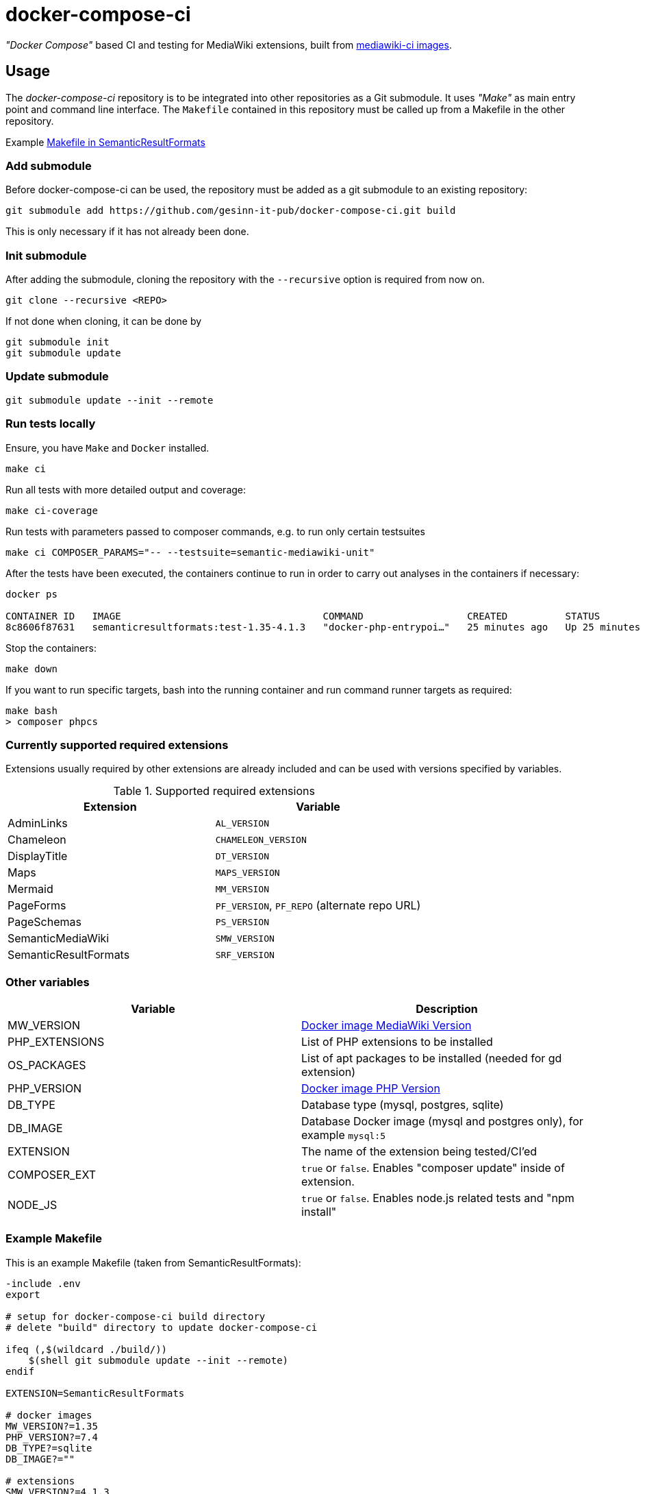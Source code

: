 = docker-compose-ci

_"Docker Compose"_ based CI and testing for MediaWiki extensions, built from https://hub.docker.com/r/gesinn/mediawiki-ci/tags[mediawiki-ci images].

== Usage
The _docker-compose-ci_ repository is to be integrated into other repositories as a Git submodule. It uses _"Make"_ as main entry point and command line interface. The `Makefile` contained in this repository must be called up from a Makefile in the other repository.

Example https://github.com/SemanticMediaWiki/SemanticResultFormats/blob/master/Makefile[Makefile in SemanticResultFormats]

=== Add submodule
Before docker-compose-ci can be used, the repository must be added as a git submodule to an existing repository:
----
git submodule add https://github.com/gesinn-it-pub/docker-compose-ci.git build
----
This is only necessary if it has not already been done.

=== Init submodule
After adding the submodule, cloning the repository with the `--recursive` option is required from now on.

----
git clone --recursive <REPO>
----

If not done when cloning, it can be done by

----
git submodule init
git submodule update
----

=== Update submodule
----
git submodule update --init --remote
----

=== Run tests locally
Ensure, you have `Make` and `Docker` installed.

----
make ci
----

Run all tests with more detailed output and coverage:
----
make ci-coverage
----

Run tests with parameters passed to composer commands, e.g. to run only certain testsuites
----
make ci COMPOSER_PARAMS="-- --testsuite=semantic-mediawiki-unit"
----

After the tests have been executed, the containers continue to run in order to carry out analyses in the containers if necessary:
----
docker ps

CONTAINER ID   IMAGE                                   COMMAND                  CREATED          STATUS          PORTS     NAMES
8c8606f87631   semanticresultformats:test-1.35-4.1.3   "docker-php-entrypoi…"   25 minutes ago   Up 25 minutes   80/tcp    semanticresultformats-sqlite-wiki-1
----

Stop the containers:
----
make down
----

If you want to run specific targets, bash into the running container and run command runner targets as required:
----
make bash
> composer phpcs
----

=== Currently supported required extensions
Extensions usually required by other extensions are already included and can be used with versions specified by variables.

.Supported required extensions
|===
| Extension | Variable

| AdminLinks | `AL_VERSION`
| Chameleon | `CHAMELEON_VERSION`
| DisplayTitle | `DT_VERSION`
| Maps | `MAPS_VERSION`
| Mermaid | `MM_VERSION`
| PageForms | `PF_VERSION`, `PF_REPO` (alternate repo URL)
| PageSchemas | `PS_VERSION`
| SemanticMediaWiki | `SMW_VERSION`
| SemanticResultFormats | `SRF_VERSION`
|===

=== Other variables

|===
| Variable | Description

| MW_VERSION | https://hub.docker.com/r/gesinn/mediawiki-ci/tags[Docker image MediaWiki Version]
| PHP_EXTENSIONS | List of PHP extensions to be installed
| OS_PACKAGES | List of apt packages to be installed (needed for gd extension)
| PHP_VERSION | https://hub.docker.com/r/gesinn/mediawiki-ci/tags[Docker image PHP Version]
| DB_TYPE | Database type (mysql, postgres, sqlite)
| DB_IMAGE | Database Docker image (mysql and postgres only), for example `mysql:5`
| EXTENSION | The name of the extension being tested/CI'ed
| COMPOSER_EXT | `true` or `false`. Enables "composer update" inside of extension.
| NODE_JS | `true` or `false`. Enables node.js related tests and "npm install"
|===

=== Example Makefile
This is an example Makefile (taken from SemanticResultFormats):

[source]
----
-include .env
export

# setup for docker-compose-ci build directory
# delete "build" directory to update docker-compose-ci

ifeq (,$(wildcard ./build/))
    $(shell git submodule update --init --remote)
endif

EXTENSION=SemanticResultFormats

# docker images
MW_VERSION?=1.35
PHP_VERSION?=7.4
DB_TYPE?=sqlite
DB_IMAGE?=""

# extensions
SMW_VERSION?=4.1.3
PF_VERSION ?= 5.5.1
SFS_VERSION ?= 4.0.0-beta
MM_VERSION ?= 3.1.0

# composer
# Enables "composer update" inside of extension
COMPOSER_EXT?=true

# nodejs
# Enables node.js related tests and "npm install"
# NODE_JS?=true

# check for build dir and git submodule init if it does not exist
include build/Makefile
----
